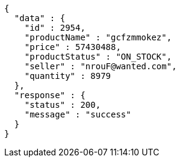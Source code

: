 [source,json,options="nowrap"]
----
{
  "data" : {
    "id" : 2954,
    "productName" : "gcfzmmokez",
    "price" : 57430488,
    "productStatus" : "ON_STOCK",
    "seller" : "nrouF@wanted.com",
    "quantity" : 8979
  },
  "response" : {
    "status" : 200,
    "message" : "success"
  }
}
----